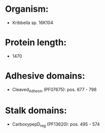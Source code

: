 * Organism:
- Kribbella sp. 16K104
* Protein length:
- 1470
* Adhesive domains:
- Cleaved_Adhesin (PF07675): pos. 677 - 798
* Stalk domains:
- CarboxypepD_reg (PF13620): pos. 495 - 574

